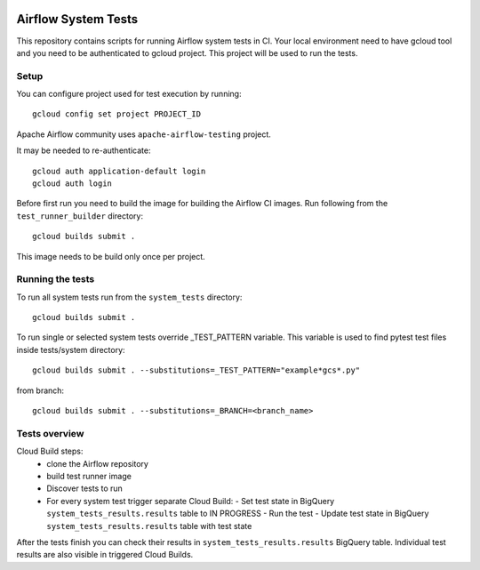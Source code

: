  .. Copyright 2022 Google LLC

 .. Licensed under the Apache License, Version 2.0 (the "License");
    you may not use this file except in compliance with the License.
    You may obtain a copy of the License at

 ..   http://www.apache.org/licenses/LICENSE-2.0

 .. Unless required by applicable law or agreed to in writing, software
    distributed under the License is distributed on an "AS IS" BASIS,
    WITHOUT WARRANTIES OR CONDITIONS OF ANY KIND, either express or implied.
    See the License for the specific language governing permissions and
    limitations under the License.

Airflow System Tests
======================

This repository contains scripts for running Airflow system tests in CI.
Your local environment need to have gcloud tool and you need to be authenticated
to gcloud project. This project will be used to run the tests.

Setup
----------------------

You can configure project used for test execution by running::

    gcloud config set project PROJECT_ID

Apache Airflow community uses ``apache-airflow-testing`` project.

It may be needed to re-authenticate::

    gcloud auth application-default login
    gcloud auth login

Before first run you need to build the image for building the Airflow CI images.
Run following from the ``test_runner_builder`` directory::

    gcloud builds submit .

This image needs to be build only once per project.

Running the tests
------------------

To run all system tests run from the ``system_tests`` directory::

    gcloud builds submit .

To run single or selected system tests override _TEST_PATTERN variable. This
variable is used to find pytest test files inside tests/system directory::

    gcloud builds submit . --substitutions=_TEST_PATTERN="example*gcs*.py"

from branch::

    gcloud builds submit . --substitutions=_BRANCH=<branch_name>

Tests overview
---------------
Cloud Build steps:
 - clone the Airflow repository
 - build test runner image
 - Discover tests to run
 - For every system test trigger separate Cloud Build:
   - Set test state in BigQuery ``system_tests_results.results`` table to IN PROGRESS
   - Run the test
   - Update test state in BigQuery ``system_tests_results.results`` table with test state

After the tests finish you can check their results in ``system_tests_results.results`` BigQuery table.
Individual test results are also visible in triggered Cloud Builds.
